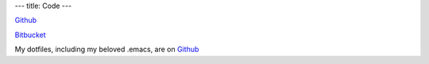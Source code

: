 ---
title: Code
---

`Github <https://github.com/christopheryoung/>`_

`Bitbucket <https://bitbucket.org/chrisyoung/>`_

My dotfiles, including my beloved .emacs, are on `Github <https://github.com/christopheryoung/dotfiles>`_
